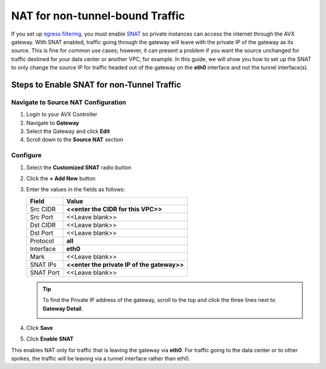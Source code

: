 .. meta::
   :description: How to set up SNAT so only traffic destined for Internet is NAT'd
   :keywords: NAT, SNAT, outbound traffic

=================================
NAT for non-tunnel-bound Traffic
=================================

If you set up `egress filtering <FQDN_Whitelists_Ref_Design.html>`__, you must enable `SNAT <gateway.html#source-nat>`__ so private instances can access the internet through the AVX gateway.  With SNAT enabled, traffic going through the gateway will leave with the private IP of the gateway as its source.  This is fine for common use cases; however, it can present a problem if you want the source unchanged for traffic destined for your data center or another VPC, for example.  In this guide, we will show you how to set up the SNAT to only change the source IP for traffic headed out of the gateway on the **eth0** interface and not the tunnel interface(s).

Steps to Enable SNAT for non-Tunnel Traffic
--------------------------------------------

Navigate to Source NAT Configuration
************************************

#. Login to your AVX Controller
#. Navigate to **Gateway**
#. Select the Gateway and click **Edit**
#. Scroll down to the **Source NAT** section


Configure
*********

|source_nat_fields|

#. Select the **Customized SNAT** radio button
#. Click the **+ Add New** button
#. Enter the values in the fields as follows:

   +-----------------------+-------------------------------------------------+
   | Field                 | Value                                           |
   +=======================+=================================================+
   | Src CIDR              | **<<enter the CIDR for this VPC>>**             |
   +-----------------------+-------------------------------------------------+
   | Src Port              | <<Leave blank>>                                 |
   +-----------------------+-------------------------------------------------+
   | Dst CIDR              | <<Leave blank>>                                 |
   +-----------------------+-------------------------------------------------+
   | Dst Port              | <<Leave blank>>                                 |
   +-----------------------+-------------------------------------------------+
   | Protocol              | **all**                                         |
   +-----------------------+-------------------------------------------------+
   | Interface             | **eth0**                                        |
   +-----------------------+-------------------------------------------------+
   | Mark                  | <<Leave blank>>                                 |
   +-----------------------+-------------------------------------------------+
   | SNAT IPs              | **<<enter the private IP of the gateway>>**     |
   +-----------------------+-------------------------------------------------+
   | SNAT Port             | <<Leave blank>>                                 |
   +-----------------------+-------------------------------------------------+

   .. tip::

      To find the Private IP address of the gateway, scroll to the top and click the three lines next to **Gateway Detail**.
      
      |get_private_ip|

#. Click **Save**
#. Click **Enable SNAT**

This enables NAT only for traffic that is leaving the gateway via **eth0**.  For traffic going to the data center or to other spokes, the traffic will be leaving via a tunnel interface rather than eth0.

.. |source_nat_fields| image:: nat_only_outbound_traffic_media/source_nat_fields.png
.. |get_private_ip| image:: nat_only_outbound_traffic_media/get_private_ip.png
